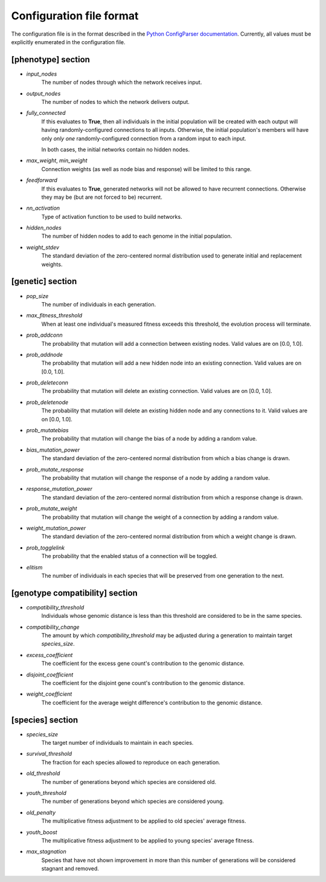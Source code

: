 
Configuration file format
=========================

The configuration file is in the format described in the `Python ConfigParser documentation
<https://docs.python.org/2/library/configparser.html>`_.  Currently, all values must be explicitly enumerated in the
configuration file.


[phenotype] section
-------------------

* *input_nodes*
    The number of nodes through which the network receives input.
* *output_nodes*
    The number of nodes to which the network delivers output.
* *fully_connected*
    If this evaluates to **True**, then all individuals in the initial population will be created with each output will
    having randomly-configured connections to all inputs. Otherwise, the initial population's members will have only
    *only one* randomly-configured connection from a random input to each input.

    In both cases, the initial networks contain no hidden nodes.
* *max_weight*, *min_weight*
    Connection weights (as well as node bias and response) will be limited to this range.
* *feedforward*
    If this evaluates to **True**, generated networks will not be allowed to have recurrent connections.  Otherwise
    they may be (but are not forced to be) recurrent.
* *nn_activation*
    Type of activation function to be used to build networks.
* *hidden_nodes*
    The number of hidden nodes to add to each genome in the initial population.
* *weight_stdev*
    The standard deviation of the zero-centered normal distribution used to generate initial and replacement weights.

[genetic] section
-----------------
* *pop_size*
    The number of individuals in each generation.
* *max_fitness_threshold*
    When at least one individual's measured fitness exceeds this threshold, the evolution process will terminate.
* *prob_addconn*
    The probability that mutation will add a connection between existing nodes. Valid values are on [0.0, 1.0].
* *prob_addnode*
    The probability that mutation will add a new hidden node into an existing connection. Valid values are on [0.0, 1.0].
* *prob_deleteconn*
    The probability that mutation will delete an existing connection. Valid values are on [0.0, 1.0].
* *prob_deletenode*
    The probability that mutation will delete an existing hidden node and any connections to it.  Valid values are on [0.0, 1.0].
* *prob_mutatebias*
    The probability that mutation will change the bias of a node by adding a random value.
* *bias_mutation_power*
    The standard deviation of the zero-centered normal distribution from which a bias change is drawn.
* *prob_mutate_response*
    The probability that mutation will change the response of a node by adding a random value.
* *response_mutation_power*
    The standard deviation of the zero-centered normal distribution from which a response change is drawn.
* *prob_mutate_weight*
    The probability that mutation will change the weight of a connection by adding a random value.
* *weight_mutation_power*
    The standard deviation of the zero-centered normal distribution from which a weight change is drawn.
* *prob_togglelink*
    The probability that the enabled status of a connection will be toggled.
* *elitism*
    The number of individuals in each species that will be preserved from one generation to the next.

[genotype compatibility] section
--------------------------------
* *compatibility_threshold*
    Individuals whose genomic distance is less than this threshold are considered to be in the same species.
* *compatibility_change*
    The amount by which *compatibility_threshold* may be adjusted during a generation to maintain target *species_size*.
* *excess_coefficient*
    The coefficient for the excess gene count's contribution to the genomic distance.
* *disjoint_coefficient*
    The coefficient for the disjoint gene count's contribution to the genomic distance.
* *weight_coefficient*
    The coefficient for the average weight difference's contribution to the genomic distance.

[species] section
-----------------
* *species_size*
    The target number of individuals to maintain in each species.
* *survival_threshold*
    The fraction for each species allowed to reproduce on each generation.
* *old_threshold*
    The number of generations beyond which species are considered old.
* *youth_threshold*
    The number of generations beyond which species are considered young.
* *old_penalty*
    The multiplicative fitness adjustment to be applied to old species' average fitness.
* *youth_boost*
    The multiplicative fitness adjustment to be applied to young species' average fitness.
* *max_stagnation*
    Species that have not shown improvement in more than this number of generations will be considered stagnant and removed.



